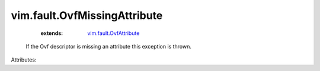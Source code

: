 .. _vim.fault.OvfAttribute: ../../vim/fault/OvfAttribute.rst


vim.fault.OvfMissingAttribute
=============================
    :extends:

        `vim.fault.OvfAttribute`_

  If the Ovf descriptor is missing an attribute this exception is thrown.

Attributes:





